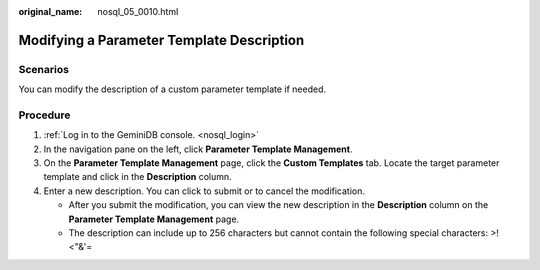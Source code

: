 :original_name: nosql_05_0010.html

.. _nosql_05_0010:

Modifying a Parameter Template Description
==========================================

Scenarios
---------

You can modify the description of a custom parameter template if needed.

Procedure
---------

#. :ref:`Log in to the GeminiDB console. <nosql_login>`
#. In the navigation pane on the left, click **Parameter Template Management**.
#. On the **Parameter Template Management** page, click the **Custom Templates** tab. Locate the target parameter template and click |image1| in the **Description** column.
#. Enter a new description. You can click |image2| to submit or |image3| to cancel the modification.

   -  After you submit the modification, you can view the new description in the **Description** column on the **Parameter Template Management** page.
   -  The description can include up to 256 characters but cannot contain the following special characters: >!<"&'=

.. |image1| image:: /_static/images/en-us_image_0000001815204972.png
.. |image2| image:: /_static/images/en-us_image_0000001861924833.png
.. |image3| image:: /_static/images/en-us_image_0000001815204976.png
